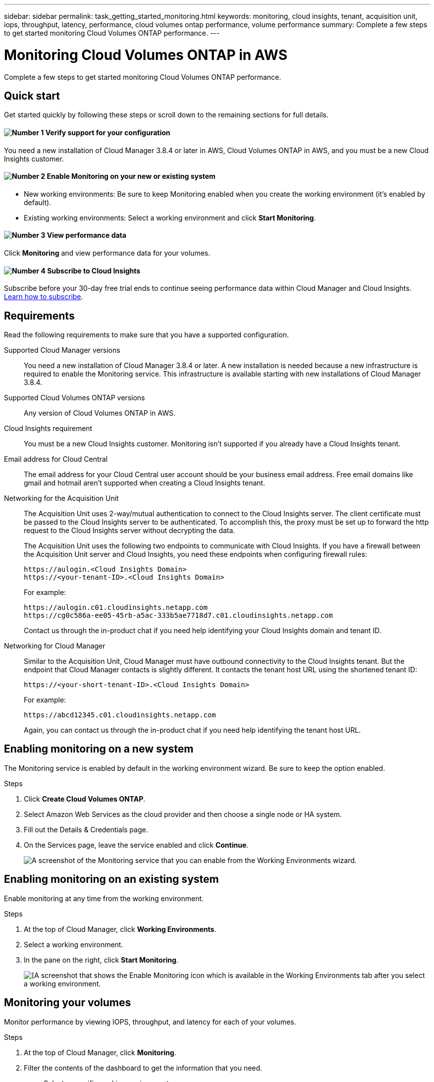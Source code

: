 ---
sidebar: sidebar
permalink: task_getting_started_monitoring.html
keywords: monitoring, cloud insights, tenant, acquisition unit, iops, throughput, latency, performance, cloud volumes ontap performance, volume performance
summary: Complete a few steps to get started monitoring Cloud Volumes ONTAP performance.
---

= Monitoring Cloud Volumes ONTAP in AWS
:hardbreaks:
:nofooter:
:icons: font
:linkattrs:
:imagesdir: ./media/

[.lead]
Complete a few steps to get started monitoring Cloud Volumes ONTAP performance.

== Quick start

Get started quickly by following these steps or scroll down to the remaining sections for full details.

==== image:number1.png[Number 1] Verify support for your configuration

[role="quick-margin-para"]
You need a new installation of Cloud Manager 3.8.4 or later in AWS, Cloud Volumes ONTAP in AWS, and you must be a new Cloud Insights customer.

==== image:number2.png[Number 2] Enable Monitoring on your new or existing system

[role="quick-margin-list"]
* New working environments: Be sure to keep Monitoring enabled when you create the working environment (it’s enabled by default).

* Existing working environments: Select a working environment and click *Start Monitoring*.

==== image:number3.png[Number 3] View performance data

[role="quick-margin-para"]
Click *Monitoring* and view performance data for your volumes.

==== image:number4.png[Number 4] Subscribe to Cloud Insights

[role="quick-margin-para"]
Subscribe before your 30-day free trial ends to continue seeing performance data within Cloud Manager and Cloud Insights. https://docs.netapp.com/us-en/cloudinsights/concept_subscribing_to_cloud_insights.html[Learn how to subscribe^].

== Requirements

Read the following requirements to make sure that you have a supported configuration.

Supported Cloud Manager versions::
You need a new installation of Cloud Manager 3.8.4 or later. A new installation is needed because a new infrastructure is required to enable the Monitoring service. This infrastructure is available starting with new installations of Cloud Manager 3.8.4.

Supported Cloud Volumes ONTAP versions::
Any version of Cloud Volumes ONTAP in AWS.

Cloud Insights requirement::
You must be a new Cloud Insights customer. Monitoring isn't supported if you already have a Cloud Insights tenant.

Email address for Cloud Central::
The email address for your Cloud Central user account should be your business email address. Free email domains like gmail and hotmail aren’t supported when creating a Cloud Insights tenant.

Networking for the Acquisition Unit::
The Acquisition Unit uses 2-way/mutual authentication to connect to the Cloud Insights server. The client certificate must be passed to the Cloud Insights server to be authenticated. To accomplish this, the proxy must be set up to forward the http request to the Cloud Insights server without decrypting the data.
+
The Acquisition Unit uses the following two endpoints to communicate with Cloud Insights. If you have a firewall between the Acquisition Unit server and Cloud Insights, you need these endpoints when configuring firewall rules:
+
 https://aulogin.<Cloud Insights Domain>
 https://<your-tenant-ID>.<Cloud Insights Domain>
+
For example:

 https://aulogin.c01.cloudinsights.netapp.com
 https://cg0c586a-ee05-45rb-a5ac-333b5ae7718d7.c01.cloudinsights.netapp.com
+
Contact us through the in-product chat if you need help identifying your Cloud Insights domain and tenant ID.

Networking for Cloud Manager::
Similar to the Acquisition Unit, Cloud Manager must have outbound connectivity to the Cloud Insights tenant. But the endpoint that Cloud Manager contacts is slightly different. It contacts the tenant host URL using the shortened tenant ID:
+
 https://<your-short-tenant-ID>.<Cloud Insights Domain>
+
For example:
+
 https://abcd12345.c01.cloudinsights.netapp.com
+
Again, you can contact us through the in-product chat if you need help identifying the tenant host URL.

== Enabling monitoring on a new system

The Monitoring service is enabled by default in the working environment wizard. Be sure to keep the option enabled.

.Steps

. Click *Create Cloud Volumes ONTAP*.

. Select Amazon Web Services as the cloud provider and then choose a single node or HA system.

. Fill out the Details & Credentials page.

. On the Services page, leave the service enabled and click *Continue*.
+
image:screenshot_monitoring.gif[A screenshot of the Monitoring service that you can enable from the Working Environments wizard.]

== Enabling monitoring on an existing system

Enable monitoring at any time from the working environment.

.Steps

. At the top of Cloud Manager, click *Working Environments*.

. Select a working environment.

. In the pane on the right, click *Start Monitoring*.
+
image:screenshot_enable_monitoring.gif[[A screenshot that shows the Enable Monitoring icon which is available in the Working Environments tab after you select a working environment.]

== Monitoring your volumes

Monitor performance by viewing IOPS, throughput, and latency for each of your volumes.

.Steps

. At the top of Cloud Manager, click *Monitoring*.

. Filter the contents of the dashboard to get the information that you need.
+
* Select a specific working environment.
* Select a different timeframe.
* Select a specific SVM.
* Search for a specific volume.
+
The following image highlights each of these options:
+
image:screenshot_filter_options.gif[A screenshot of the Monitoring tab that shows the options that you can use to filter the contents of the dashboard.]

. Click a volume in the table to expand the row and view a timeline for IOPS, throughput, and latency.
+
image:screenshot_vol_performance.gif[A screenshot of the performance data for a volume.]

. Use the data to identify performance issues to minimize impact on your users and apps.

== Getting more information from Cloud Insights

The Monitoring tab in Cloud Manager provides basic performance data for your volumes. You can go to the Cloud Insights web interface from your browser to perform more in-depth monitoring and to configure alerts for your Cloud Volumes ONTAP systems.

.Steps

. At the top of Cloud Manager, click *Monitoring*.

. Click the *Cloud Insights* link.
+
image:screenshot_cloud_insights.gif[A screenshot that shows the Cloud Insights link that is available in the top right of the Monitoring tab.]

.Result

Cloud Insights open in a new browser tab. If you need help, refer to the https://docs.netapp.com/us-en/cloudinsights[Cloud Insights documentation^].

== Disabling monitoring

If you no longer want to monitor Cloud Volumes ONTAP, you can disable the service at any time.

NOTE: If you disable monitoring from each of your working environments, you'll need to delete the EC2 instance yourself. The instance is named _AcquisitionUnit_ with a generated hash (UUID) concatenated to it. For example: _AcquisitionUnit-FAN7FqeH_

.Steps

. At the top of Cloud Manager, click *Working Environments*.

. Select a working environment.

. In the pane on the right, click the image:screenshot_gallery_options.gif[A screenshot of the options icon that appears in the Services pane after selecting a working environment] icon and select *Deactivate Scan*.
